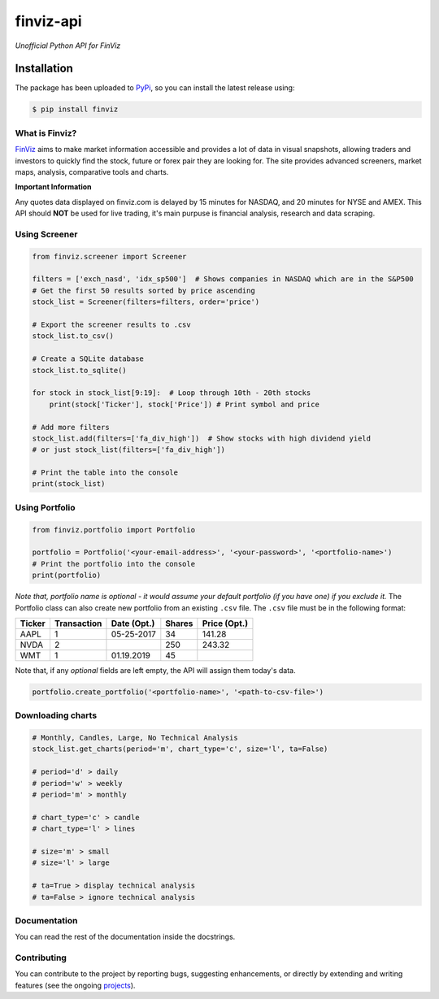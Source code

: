finviz-api
########
*Unofficial Python API for FinViz*

.. image:: https://badge.fury.io/py/finviz.svg
    :target: https://badge.fury.io/py/finviz
    
.. image:: https://img.shields.io/badge/python-3.6-blue.svg
    :target: https://www.python.org/downloads/release/python-360/
    
.. image:: https://img.shields.io/github/stars/mariostoev/finviz.svg
    :target: https://github.com/mariostoev/finviz/stargazers
    :alt: Stargazers
    
.. image:: https://pepy.tech/badge/finviz
    :target: https://pepy.tech/project/finviz
    
.. image:: http://hits.dwyl.io/mariostoev/finviz.svg
    :target: http://hits.dwyl.io/mariostoev/finviz

Installation
-----
The package has been uploaded to PyPi_, so you can install the latest release using:

.. _PyPi: https://pypi.org/project/finviz/

.. code:: bash

   $ pip install finviz

What is Finviz?
=====
FinViz_ aims to make market information accessible and provides a lot of data in visual snapshots, allowing traders and investors to quickly find the stock, future or forex pair they are looking for. The site provides advanced screeners, market maps, analysis, comparative tools and charts.

.. _FinViz: https://finviz.com/

**Important Information**

Any quotes data displayed on finviz.com is delayed by 15 minutes for NASDAQ, and 20 minutes for NYSE and AMEX. This API should **NOT** be used for live trading, it's main purpuse is financial analysis, research and data scraping.

Using Screener
=====

.. code:: python

    from finviz.screener import Screener

    filters = ['exch_nasd', 'idx_sp500']  # Shows companies in NASDAQ which are in the S&P500
    # Get the first 50 results sorted by price ascending
    stock_list = Screener(filters=filters, order='price')

    # Export the screener results to .csv 
    stock_list.to_csv()

    # Create a SQLite database 
    stock_list.to_sqlite()

    for stock in stock_list[9:19]:  # Loop through 10th - 20th stocks 
        print(stock['Ticker'], stock['Price']) # Print symbol and price

    # Add more filters
    stock_list.add(filters=['fa_div_high'])  # Show stocks with high dividend yield
    # or just stock_list(filters=['fa_div_high'])

    # Print the table into the console
    print(stock_list)
    
.. image:: https://i.imgur.com/cb7UdxB.png

Using Portfolio
=====
.. code:: python

    from finviz.portfolio import Portfolio

    portfolio = Portfolio('<your-email-address>', '<your-password>', '<portfolio-name>')
    # Print the portfolio into the console
    print(portfolio)
    
*Note that, portfolio name is optional - it would assume your default portfolio (if you have one) if you exclude it.*
The Portfolio class can also create new portfolio from an existing ``.csv`` file. The ``.csv`` file must be in the following format:


.. list-table:: 
   :header-rows: 1

   * - Ticker
     - Transaction  
     - Date (Opt.)
     - Shares
     - Price (Opt.)
   * - AAPL
     - 1
     - 05-25-2017
     - 34
     - 141.28
   * - NVDA
     - 2
     - 
     - 250
     - 243.32
   * - WMT
     - 1
     - 01.19.2019
     - 45
     - 
 
Note that, if any *optional* fields are left empty, the API will assign them today's data.

.. code:: python

    portfolio.create_portfolio('<portfolio-name>', '<path-to-csv-file>')
    
Downloading charts
=====

.. code:: python
    
    # Monthly, Candles, Large, No Technical Analysis
    stock_list.get_charts(period='m', chart_type='c', size='l', ta=False)
    
    # period='d' > daily 
    # period='w' > weekly
    # period='m' > monthly
    
    # chart_type='c' > candle
    # chart_type='l' > lines
    
    # size='m' > small
    # size='l' > large
    
    # ta=True > display technical analysis
    # ta=False > ignore technical analysis
    

Documentation
=====

You can read the rest of the documentation inside the docstrings.

Contributing 
=====
You can contribute to the project by reporting bugs, suggesting enhancements, or directly by extending and writing features (see the ongoing projects_).

.. _projects: https://github.com/mariostoev/finviz/projects/1
